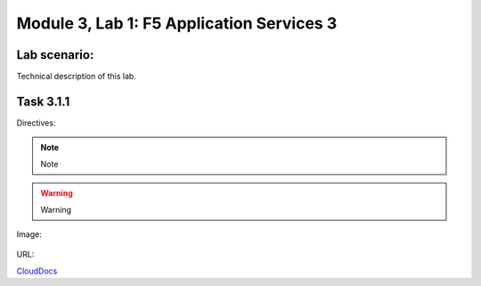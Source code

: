Module |labmodule|\, Lab \ |labnum|\: F5 Application Services 3
===============================================================

Lab scenario:
~~~~~~~~~~~~~

Technical description of this lab.

Task |labmodule|\.\ |labnum|\.1
~~~~~~~~~~~~~~~~~~~~~~~~~~~~~~~

Directives:

.. Note:: Note
.. Warning:: Warning
.. SeeAlso:: See Also

Image:

  |image1|

URL:

CloudDocs_

.. |labmodule| replace:: 3
.. |labnum| replace:: 1
.. |labdot| replace:: |labmodule|\ .\ |labnum|
.. |labund| replace:: |labmodule|\ _\ |labnum|
.. |labname| replace:: Lab\ |labdot|
.. |labnameund| replace:: Lab\ |labund|
.. |image1| image:: images/image1.png
.. _CloudDocs: https://clouddocs.f5.com